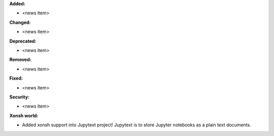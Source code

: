 **Added:**

* <news item>

**Changed:**

* <news item>

**Deprecated:**

* <news item>

**Removed:**

* <news item>

**Fixed:**

* <news item>

**Security:**

* <news item>

**Xonsh world:**

* Added xonsh support into Jupytext project! Jupytext is to store Jupyter notebooks as a plain text documents.
